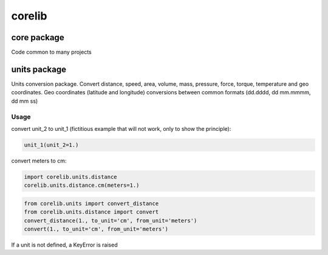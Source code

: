 .. -*- coding: utf-8 -*-

corelib
=======
.. image:: https://api.codacy.com/project/badge/Grade/48ceccfeea6a44c8b4487f8f8e9d32be
    :target: https://www.codacy.com/app/guillaume-florent/corelib?utm_source=github.com&amp;utm_medium=referral&amp;utm_content=guillaume-florent/corelib&amp;utm_campaign=Badge_Grade

.. image:: https://travis-ci.org/guillaume-florent/corelib.svg?branch=master
    :target: https://travis-ci.org/guillaume-florent/corelib

.. image:: http://img.shields.io/badge/Python-2.7_3.*-ff8840.svg
    :target: https://www.python.org/downloads/
    :alt: Python 2.7 3.*

core package
------------

Code common to many projects


units package
-------------

Units conversion package. Convert distance, speed, area, volume, mass, pressure, force, torque, temperature and geo
coordinates. Geo coordinates (latitude and longitude) conversions between common formats (dd.dddd, dd mm.mmmm, dd mm ss)

Usage
~~~~~

convert unit_2 to unit_1 (fictitious example that will not work, only to show the principle):

.. code-block:: python

  unit_1(unit_2=1.)


convert meters to cm:

.. code-block:: python

  import corelib.units.distance
  corelib.units.distance.cm(meters=1.)


.. code-block:: python

  from corelib.units import convert_distance
  from corelib.units.distance import convert
  convert_distance(1., to_unit='cm', from_unit='meters')
  convert(1., to_unit='cm', from_unit='meters')


If a unit is not defined, a KeyError is raised